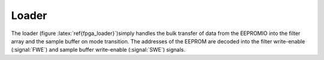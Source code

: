 
Loader
------------------

The loader (figure :latex:`ref{fpga_loader}`)simply handles the bulk
transfer of data from the EEPROMIO into the filter array and the
sample buffer on mode transition. The addresses of the EEPROM are
decoded into the filter write-enable (:signal:`FWE`) and sample buffer
write-enable (:signal:`SWE`) signals.


.. figure:: loader.svg
   :autoconvert:
   :label: fpga_loader

   EEPROM setting loader counter and output enable. 

.. figure:: loader.fsm.svg
   :autoconvert:

   EEPROM setting loader FSM. 
